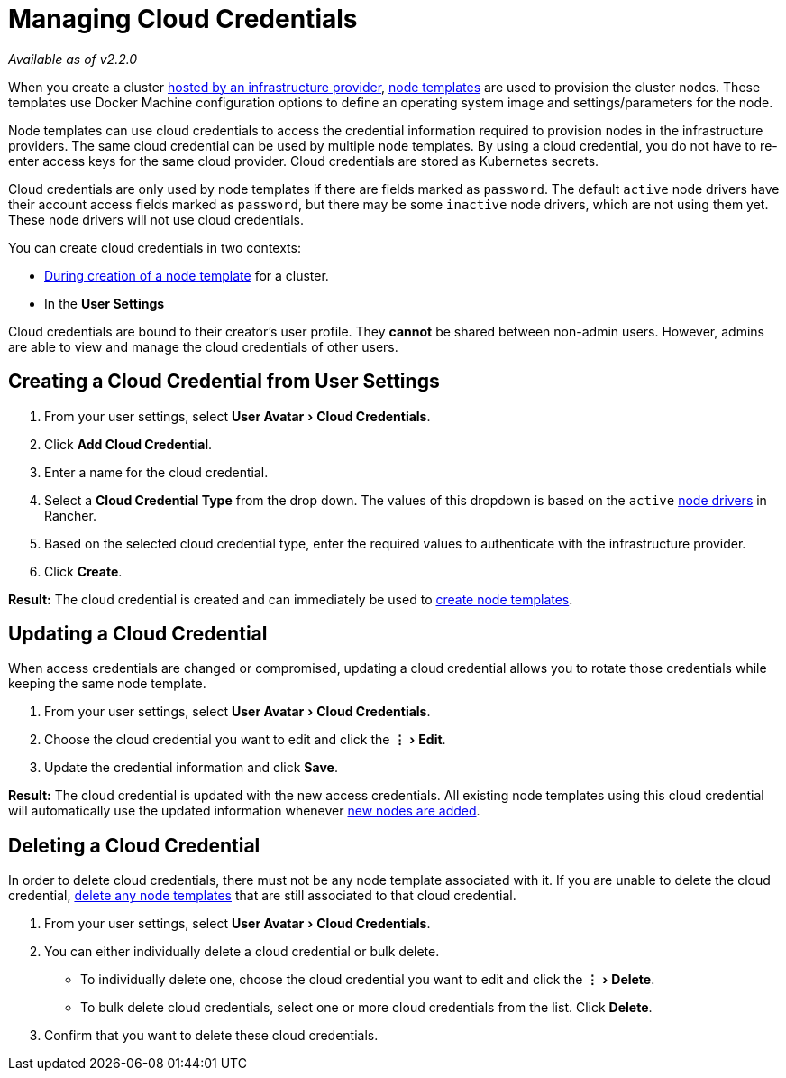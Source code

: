 = Managing Cloud Credentials
:experimental:

_Available as of v2.2.0_

When you create a cluster xref:../../how-to-guides/new-user-guides/kubernetes-clusters-in-rancher-setup/launch-kubernetes-with-rancher/use-new-nodes-in-an-infra-provider/use-new-nodes-in-an-infra-provider.adoc[hosted by an infrastructure provider], link:../../how-to-guides/new-user-guides/kubernetes-clusters-in-rancher-setup/launch-kubernetes-with-rancher/use-new-nodes-in-an-infra-provider/use-new-nodes-in-an-infra-provider.adoc#node-templates[node templates] are used to provision the cluster nodes. These templates use Docker Machine configuration options to define an operating system image and settings/parameters for the node.

Node templates can use cloud credentials to access the credential information required to provision nodes in the infrastructure providers. The same cloud credential can be used by multiple node templates. By using a cloud credential, you do not have to re-enter access keys for the same cloud provider. Cloud credentials are stored as Kubernetes secrets.

Cloud credentials are only used by node templates if there are fields marked as `password`. The default `active` node drivers have their account access fields marked as `password`, but there may be some `inactive` node drivers, which are not using them yet. These node drivers will not use cloud credentials.

You can create cloud credentials in two contexts:

* link:../../how-to-guides/new-user-guides/kubernetes-clusters-in-rancher-setup/launch-kubernetes-with-rancher/use-new-nodes-in-an-infra-provider/use-new-nodes-in-an-infra-provider.adoc#node-templates[During creation of a node template] for a cluster.
* In the *User Settings*

Cloud credentials are bound to their creator's user profile. They *cannot* be shared between non-admin users. However, admins are able to view and manage the cloud credentials of other users.

== Creating a Cloud Credential from User Settings

. From your user settings, select menu:User Avatar[Cloud Credentials].
. Click *Add Cloud Credential*.
. Enter a name for the cloud credential.
. Select a *Cloud Credential Type* from the drop down. The values of this dropdown is based on the `active` xref:../../how-to-guides/advanced-user-guides/authentication-permissions-and-global-configuration/about-provisioning-drivers/manage-node-drivers.adoc[node drivers] in Rancher.
. Based on the selected cloud credential type, enter the required values to authenticate with the infrastructure provider.
. Click *Create*.

*Result:* The cloud credential is created and can immediately be used to link:../../how-to-guides/new-user-guides/kubernetes-clusters-in-rancher-setup/launch-kubernetes-with-rancher/use-new-nodes-in-an-infra-provider/use-new-nodes-in-an-infra-provider.adoc#node-templates[create node templates].

== Updating a Cloud Credential

When access credentials are changed or compromised, updating a cloud credential allows you to rotate those credentials while keeping the same node template.

. From your user settings, select menu:User Avatar[Cloud Credentials].
. Choose the cloud credential you want to edit and click the menu:&#8942;[Edit].
. Update the credential information and click *Save*.

*Result:* The cloud credential is updated with the new access credentials. All existing node templates using this cloud credential will automatically use the updated information whenever xref:../../how-to-guides/new-user-guides/kubernetes-clusters-in-rancher-setup/launch-kubernetes-with-rancher/use-new-nodes-in-an-infra-provider/use-new-nodes-in-an-infra-provider.adoc[new nodes are added].

== Deleting a Cloud Credential

In order to delete cloud credentials, there must not be any node template associated with it. If you are unable to delete the cloud credential, link:manage-node-templates.adoc#deleting-a-node-template[delete any node templates] that are still associated to that cloud credential.

. From your user settings, select menu:User Avatar[Cloud Credentials].
. You can either individually delete a cloud credential or bulk delete.
 ** To individually delete one, choose the cloud credential you want to edit and click the menu:&#8942;[Delete].
 ** To bulk delete cloud credentials, select one or more cloud credentials from the list. Click *Delete*.
. Confirm that you want to delete these cloud credentials.
